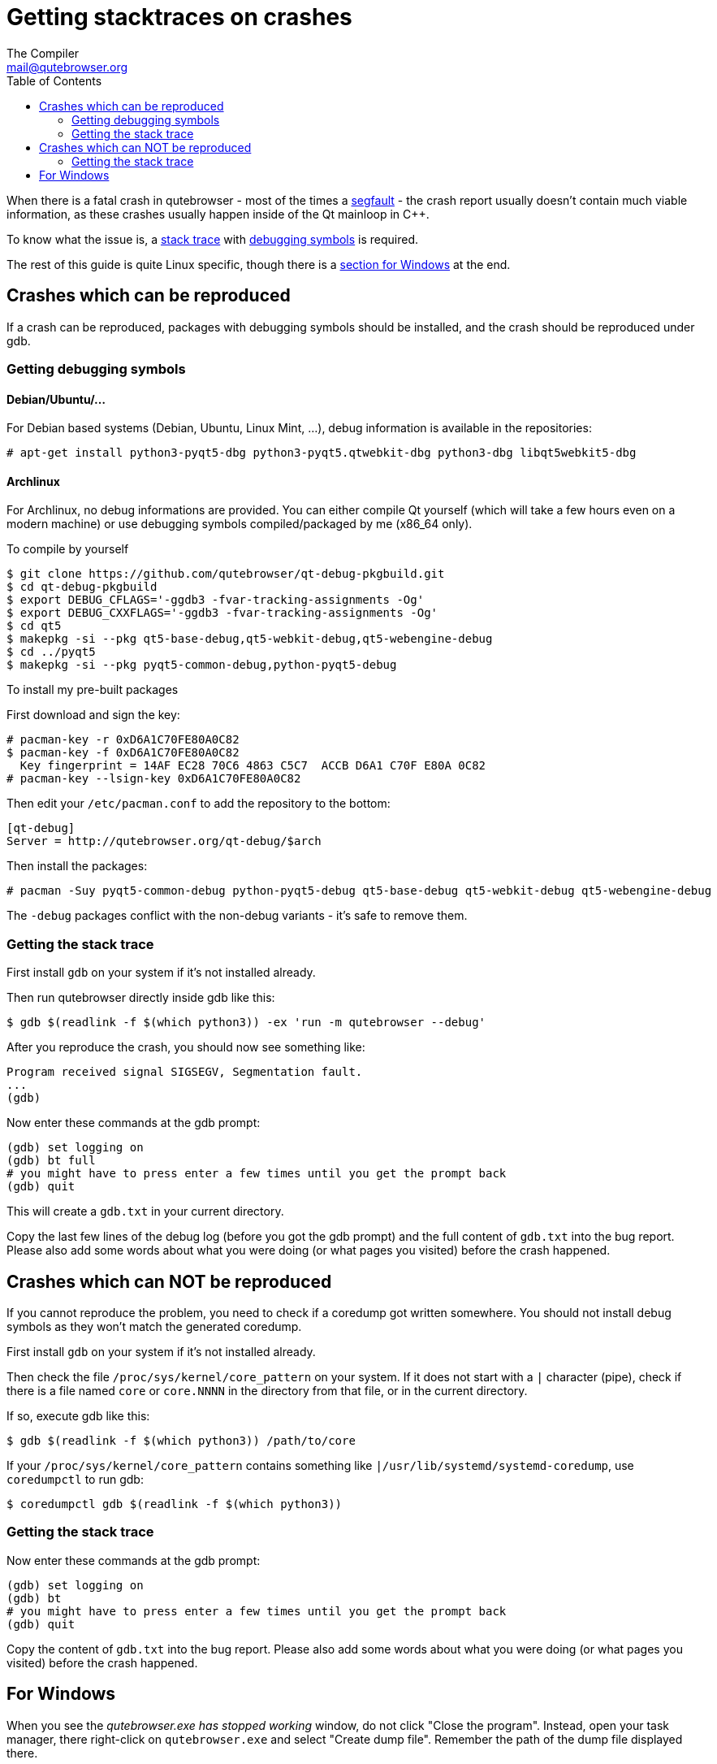 Getting stacktraces on crashes
==============================
:toc:
The Compiler <mail@qutebrowser.org>

When there is a fatal crash in qutebrowser - most of the times a
https://en.wikipedia.org/wiki/Segmentation_fault[segfault] - the crash report
usually doesn't contain much viable information, as these crashes usually
happen inside of the Qt mainloop in C++.

To know what the issue is, a
https://en.wikipedia.org/wiki/Stack_trace[stack trace] with
https://en.wikipedia.org/wiki/Debug_symbol[debugging symbols] is required.

The rest of this guide is quite Linux specific, though there is a
<<windows,section for Windows>> at the end.

Crashes which can be reproduced
-------------------------------

If a crash can be reproduced, packages with debugging symbols should be
installed, and the crash should be reproduced under gdb.

Getting debugging symbols
~~~~~~~~~~~~~~~~~~~~~~~~~

Debian/Ubuntu/...
^^^^^^^^^^^^^^^^^

For Debian based systems (Debian, Ubuntu, Linux Mint, ...), debug information
is available in the repositories:

----
# apt-get install python3-pyqt5-dbg python3-pyqt5.qtwebkit-dbg python3-dbg libqt5webkit5-dbg
----

Archlinux
^^^^^^^^^

For Archlinux, no debug informations are provided. You can either compile Qt
yourself (which will take a few hours even on a modern machine) or use
debugging symbols compiled/packaged by me (x86_64 only).

.To compile by yourself

----
$ git clone https://github.com/qutebrowser/qt-debug-pkgbuild.git
$ cd qt-debug-pkgbuild
$ export DEBUG_CFLAGS='-ggdb3 -fvar-tracking-assignments -Og'
$ export DEBUG_CXXFLAGS='-ggdb3 -fvar-tracking-assignments -Og'
$ cd qt5
$ makepkg -si --pkg qt5-base-debug,qt5-webkit-debug,qt5-webengine-debug
$ cd ../pyqt5
$ makepkg -si --pkg pyqt5-common-debug,python-pyqt5-debug
----

.To install my pre-built packages

First download and sign the key:

----
# pacman-key -r 0xD6A1C70FE80A0C82
$ pacman-key -f 0xD6A1C70FE80A0C82
  Key fingerprint = 14AF EC28 70C6 4863 C5C7  ACCB D6A1 C70F E80A 0C82
# pacman-key --lsign-key 0xD6A1C70FE80A0C82
----

Then edit your `/etc/pacman.conf` to add the repository to the bottom:

----
[qt-debug]
Server = http://qutebrowser.org/qt-debug/$arch
----

Then install the packages:

----
# pacman -Suy pyqt5-common-debug python-pyqt5-debug qt5-base-debug qt5-webkit-debug qt5-webengine-debug
----

The `-debug` packages conflict with the non-debug variants - it's safe to
remove them.

Getting the stack trace
~~~~~~~~~~~~~~~~~~~~~~~

First install `gdb` on your system if it's not installed already.

Then run qutebrowser directly inside gdb like this:

----
$ gdb $(readlink -f $(which python3)) -ex 'run -m qutebrowser --debug'
----

After you reproduce the crash, you should now see something like:

----
Program received signal SIGSEGV, Segmentation fault.
...
(gdb)
----

Now enter these commands at the gdb prompt:

----
(gdb) set logging on
(gdb) bt full
# you might have to press enter a few times until you get the prompt back
(gdb) quit
----

This will create a `gdb.txt` in your current directory.

Copy the last few lines of the debug log (before you got the gdb prompt) and
the full content of `gdb.txt` into the bug report. Please also add some words
about what you were doing (or what pages you visited) before the crash
happened.

Crashes which can NOT be reproduced
-----------------------------------

If you cannot reproduce the problem, you need to check if a coredump got
written somewhere. You should not install debug symbols as they won't match the
generated coredump.

First install `gdb` on your system if it's not installed already.

Then check the file `/proc/sys/kernel/core_pattern` on your system. If it does
not start with a `|` character (pipe), check if there is a file named `core` or
`core.NNNN` in the directory from that file, or in the current directory.

If so, execute gdb like this:

----
$ gdb $(readlink -f $(which python3)) /path/to/core
----

If your `/proc/sys/kernel/core_pattern` contains something like
`|/usr/lib/systemd/systemd-coredump`, use `coredumpctl` to run gdb:

----
$ coredumpctl gdb $(readlink -f $(which python3))
----

Getting the stack trace
~~~~~~~~~~~~~~~~~~~~~~~

Now enter these commands at the gdb prompt:

----
(gdb) set logging on
(gdb) bt
# you might have to press enter a few times until you get the prompt back
(gdb) quit
----

Copy the content of `gdb.txt` into the bug report. Please also add some words
about what you were doing (or what pages you visited) before the crash
happened.

[[windows]]
For Windows
-----------

When you see the _qutebrowser.exe has stopped working_ window, do not click
"Close the program". Instead, open your task manager, there right-click on
`qutebrowser.exe` and select "Create dump file". Remember the path of the dump
file displayed there.

Now install
https://www.microsoft.com/en-us/download/details.aspx?id=49924[DebugDiag] from
Microsoft, then run the *DebugDiag 2 Analysis* tool. There, check
*CrashHangAnalysis* and add your crash dump via *Add Data files*. Then click
*Start analysis*.

Close the Internet Explorer which opens when it's done and use the
folder-button at the top left to get to the reports. There find the report file
and send it to mail@qutebrowser.org.
